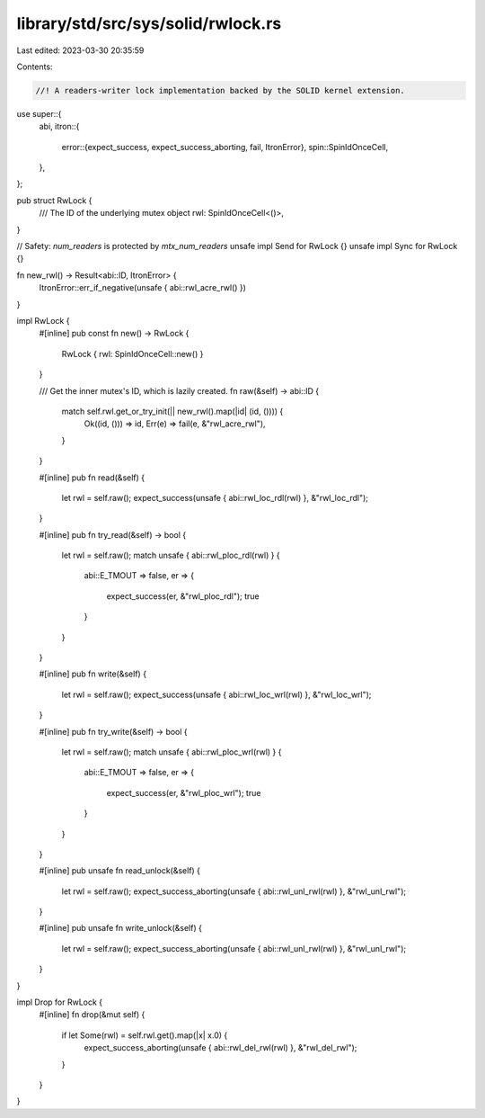 library/std/src/sys/solid/rwlock.rs
===================================

Last edited: 2023-03-30 20:35:59

Contents:

.. code-block:: rs

    //! A readers-writer lock implementation backed by the SOLID kernel extension.
use super::{
    abi,
    itron::{
        error::{expect_success, expect_success_aborting, fail, ItronError},
        spin::SpinIdOnceCell,
    },
};

pub struct RwLock {
    /// The ID of the underlying mutex object
    rwl: SpinIdOnceCell<()>,
}

// Safety: `num_readers` is protected by `mtx_num_readers`
unsafe impl Send for RwLock {}
unsafe impl Sync for RwLock {}

fn new_rwl() -> Result<abi::ID, ItronError> {
    ItronError::err_if_negative(unsafe { abi::rwl_acre_rwl() })
}

impl RwLock {
    #[inline]
    pub const fn new() -> RwLock {
        RwLock { rwl: SpinIdOnceCell::new() }
    }

    /// Get the inner mutex's ID, which is lazily created.
    fn raw(&self) -> abi::ID {
        match self.rwl.get_or_try_init(|| new_rwl().map(|id| (id, ()))) {
            Ok((id, ())) => id,
            Err(e) => fail(e, &"rwl_acre_rwl"),
        }
    }

    #[inline]
    pub fn read(&self) {
        let rwl = self.raw();
        expect_success(unsafe { abi::rwl_loc_rdl(rwl) }, &"rwl_loc_rdl");
    }

    #[inline]
    pub fn try_read(&self) -> bool {
        let rwl = self.raw();
        match unsafe { abi::rwl_ploc_rdl(rwl) } {
            abi::E_TMOUT => false,
            er => {
                expect_success(er, &"rwl_ploc_rdl");
                true
            }
        }
    }

    #[inline]
    pub fn write(&self) {
        let rwl = self.raw();
        expect_success(unsafe { abi::rwl_loc_wrl(rwl) }, &"rwl_loc_wrl");
    }

    #[inline]
    pub fn try_write(&self) -> bool {
        let rwl = self.raw();
        match unsafe { abi::rwl_ploc_wrl(rwl) } {
            abi::E_TMOUT => false,
            er => {
                expect_success(er, &"rwl_ploc_wrl");
                true
            }
        }
    }

    #[inline]
    pub unsafe fn read_unlock(&self) {
        let rwl = self.raw();
        expect_success_aborting(unsafe { abi::rwl_unl_rwl(rwl) }, &"rwl_unl_rwl");
    }

    #[inline]
    pub unsafe fn write_unlock(&self) {
        let rwl = self.raw();
        expect_success_aborting(unsafe { abi::rwl_unl_rwl(rwl) }, &"rwl_unl_rwl");
    }
}

impl Drop for RwLock {
    #[inline]
    fn drop(&mut self) {
        if let Some(rwl) = self.rwl.get().map(|x| x.0) {
            expect_success_aborting(unsafe { abi::rwl_del_rwl(rwl) }, &"rwl_del_rwl");
        }
    }
}


